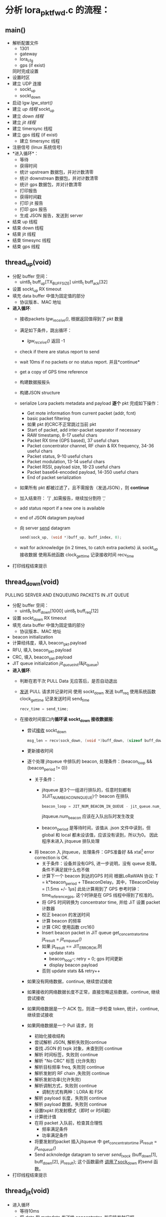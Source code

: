 * 分析 lora_pkt_fwd.c 的流程：

** main()
   - 解析配置文件
     - 1301
     - gateway
     - lora_cfg
     - gps (if exist)
     同时完成设置
   - 设置时区
   - 建立 UDP 连接
     - sockt_up
     - sockt_down
   - 启动 lgw [[lgw_start()]]
   - 建立 [[thread_up(void)][up 线程]]
     sockt_up
   - 建立 [[thread_down(void)][down 线程]]
   - 建立 [[thread_jit(void)][jit 线程]]
   - 建立 timersync 线程
   - 建立 gps 线程 (if exist)
     - 建立 timersync 线程
   - 注册信号 (linux 系统信号)
   - *进入循环*：
     - 等待
     - 获得时间
     - 统计 upstream 数据包，并对计数清零
     - 统计 downstrean 数据包，并对计数清零
     - 统计 gps 数据包，并对计数清零
     - 打印报告
     - 获得时间戳
     - 打印 jit 报告
     - 打印 gps 报告
     - 生成 JSON 报告，发送到 server
   - 结束 up 线程
   - 结束 down 线程
   - 结束 jit 线程
   - 结束 timesync 线程
   - 结束 gps 线程

** thread_up(void)
   - 分配 buffer 空间：
     - uint8_t buff_up[TX_BUFF_SIZE]
       uint8_t buff_ack[32]

   - 设置 sockt_up RX timeout
   - 填充 data buffer 中值为固定值的部分
     - 协议版本、MAC 地址
   - *进入循环*:
     - 接收packets [[lgw_recive()][lgw_receive()]], 根据返回值得到了 pkt 数量
     - 满足如下条件，跳出循环：
       - [[lgw_recive()][lgw_receive()]] 返回 -1
     - check if there are status report to send
     - wait 10ms if no packets or no status report. 并且*continue*
     - get a copy of GPS time reference
     - 构建数据报报头
     - 构建JSON structure
     - serialize Lora packets metadata and payload *逐个* pkt 完成如下操作：
       - Get mote information from current packet (addr, fcnt)
       - basic packet filtering
       - 如果 pkt 的CRC不正常跳过当前 pkt
       - Start of packet, add inter-packet separator if necessary
       - RAW timestamp, 8-17 useful chars
       - Packet RX time (GPS based), 37 useful chars
       - Packet concentrator channel, RF chain & RX frequency, 34-36 useful chars
       - Packet status, 9-10 useful chars
       - Packet modulation, 13-14 useful chars
       - Packet RSSI, payload size, 18-23 useful chars
       - Packet base64-encoded payload, 14-350 useful chars
       - End of packet serialization
     - 如果所有 pkt 都被过滤了，且不需报告（发送JSON），则 *continue*
     - 加入结束符： ']' ,如需报告，继续加分割符 ','
     - add status report if a new one is available
     - end of JSON datagram payload
     - 向 server [[file:~/Program/IoT/packet_forwarder-master/lora_pkt_fwd/src/lora_pkt_fwd.c::1851][send]] datagram
       #+BEGIN_SRC C
       send(sock_up, (void *)buff_up, buff_index, 0);
       #+END_SRC

     - wait for acknowledge (in 2 times, to catch extra packets)
       从 sockt_up 接收数据
       使用系统函数 clock_gettime 记录接收时间 recv_time
   - 打印线程结束提示 

** thread_down(void)
   PULLING SERVER AND ENQUEUING PACKETS IN JIT QUEUE 
   - 分配 buffer 空间：
     - uint8_t buff_down[1000]
       uint8_t buff_req[12]
   - 设置 sockt_down RX timeout
   - 填充 data buffer 中值为固定值的部分
     - 协议版本、MAC 地址
   - beacon initialization 
   - 计算经纬度，填入 beacon_pkt.payload
   - RFU, 填入 beacon_pkt.payload
   - CRC, 填入 beacon_pkt.payload
   - JIT queue initialization
     [[jit_queue_init(*queue)][jit_queue_init]](&jit_queue)
   - *进入循环*:
     - 判断在若干次 PULL Data 无应答后，是否自动退出
     - [[file:~/Program/IoT/packet_forwarder-master/lora_pkt_fwd/src/lora_pkt_fwd.c::2075][发送]] PULL 请求并记录时间
       使用 sockt_down 发送 buff_req
       使用系统函数 clock_gettime 记录发送时间 send_time
       #+BEGIN_SRC C
       recv_time = send_time;
       #+END_SRC
     - 在接收时间窗口内*循环读 sockt_down 接收数据报*:
       - 尝试[[file:~/Program/IoT/packet_forwarder-master/lora_pkt_fwd/src/lora_pkt_fwd.c::2088][接收]] sockt_down
         #+BEGIN_SRC C
         msg_len = recv(sock_down, (void *)buff_down, (sizeof buff_down)-1, 0);
         #+END_SRC
       - 更新接收时间
       - 逐个处理 jitqueue 中排队的 beacon, 处理条件：(beacon_loop && (beacon_period != 0))
         - 关于条件：
           - jitqueue 是3个一组进行排队的，任意时刻都有3(JIT_NUM_BEACON_IN_QUEUE)个 beacon 在排队
             #+BEGIN_SRC C
             beacon_loop = JIT_NUM_BEACON_IN_QUEUE - jit_queue.num_beacon;
             #+END_SRC
             jitqueue.num_beacon 应该在入队出队时发生改变
           - beacon_period 是等待时间，该值从 .json 文件中读到，但 global 和 local 都未设该值，应该没有读到，所以为0。
             因此程序未进入 jitqueue 排队处理
         - 将 beacon 入 jitqueue，处理条件：GPS准备好 && xtal[fn:1] error correction is OK.
           - 关于条件：设备并没有GPS, 进一步说明，没有 queue 处理。
             条件不满足就什么也不做
           - 计算下一个 beacon 到达的GPS 时间
               根据LoRaWAN 协议: T = k*beacon_period + TBeaconDelay。其中，TBeaconDelay = [1.5ms +/- 1µs]
             此处计算用到了 GPS 参考时钟：time_reference_gps, 这个时钟是在 GPS 线程中得到了校准的。
           - 将 GPS 时间转换为 concentrator time, 并给 JiT 设置 packet 计数器
           - 校正 beacon 的发送时间
           - 计算 beacon 的频率
           - 计算 CRC 使用函数 crc16()
           - Insert beacon packet in JiT queue
             get_concentrator_time
             jit_result = [[jit_enqueue()][jit_enqueue()]]
           - 如果 jit_result == JIT_ERROR_OK,则
             - update stats
             - beacon_loop--;
               retry = 0;
               gps 时间更新
             - display beacon payload
           - 否则
             update stats && retry++
       - 如果没有网络数据，continue, 继续尝试接收
       - 如果接收的网络数据长度不正常，直接忽略这些数据，continue, 继续尝试接收
       - 如果网络数据是一个 ACK 包，则进一步检查 token, 统计，continue, 继续尝试接收
       - 如果网络数据是一个 Pull 请求，则
         - 初始化接收结构
         - 尝试解析 JSON, 解析失败则continue
         - 查找 JSON 的 txpk 对象，未查到则 continue
         - 解析 时间标签，失败则 continue
         - 解析 "No CRC" 标签 (允许失败)
         - 解析目标频率 freq, 失败则 continue
         - 解析发射的 RF chain ,失败则 continue
         - 解析发射功率(允许失败)
         - 解析调制方式，失败则 continue
           - 调制方式有两种：LORA 和 FSK
         - 解析 payload 长度，失败则 continue
         - 解析 payload 数据，失败则 continue
         - 设置txpkt 的发射模式（即时 or 时间戳）
         - 计算统计值
         - 在将 packet 入队前，检查其合理性
           - 频率满足条件
           - 功率满足条件
         - 将要发射的packet 插入jitqueue 中
             get_concentrator_time
             jit_result = [[jit_enqueue()][jit_enqueue()]]
         - Send acknoledge datagram to server
           [[send_tx_ack()][send_tx_ack]] (buff_down[1], buff_down[2], jit_result);
           这个函数最终 [[file:~/Program/IoT/packet_forwarder-master/lora_pkt_fwd/src/jitqueue.c::971][调用了sock_down]] 的send 函数。
   - 打印线程结束提示 

** thread_jit(void)
- 进入循环
  - 等待10ms
  - 将 data 和 metadata 发送给 concentrator, 并安排发射日程
      gettimeofday(&current_unix_time, NULL);
      get_concentrator_time(&current_concentrator_time, current_unix_time);
      jit_result = [[jit_peek()][jit_peek]](&jit_queue, &current_concentrator_time, &pkt_index);
    - 如果 jit_result == JIT_ERROR_OK:
      - 如果 (pkt_index > -1)
        - jit_result = [[jit_dequeue()][jit_dequeue]](&jit_queue, pkt_index, &pkt, &pkt_type);
        - 如果 jit_result == JIT_ERROR_OK
          - 更新pkt 的必要信息
          - 检查 concentrator 是否可以发射，不满足发射条件 则 continue
          - 发射 pkt :  result = lgw_send(pkt)
          - 检查发射是否成功，并打印提示

** lgw_start()
   - 重启 lora concentrator
   - 重置 reg
   - 写 clocks
   - 打开、（等待0.5s）、重置射频（A & B)
   - 设置 radio 参数
   - 设置 AGC 控制
   - 配置 LBT
   - 启动 clocks
   - 校准
   - 加载固件校准参数
   - 移交控制权给 MCU
   - 发送校准字
   - 检查固件版本
   - 控制权交给 MCU
   - 校准
   - 等待 2.3s
   - 获得校准状态
   - 获得 TX DC offset
   - ..
   - GPS 使能
   - 等待 8.4s
   - 返回

** lgw_recive()
   函数传入最大要接收的 pkt 个数，以及 pkt 结构体数组指针
   - 下面情况返回 -1
     - concentrator 不正常运行
     - 输入参数不合理
   - 创建读取 SPI 的 buff 数组
   - Initialize buffer
   - 循环多次，次数为获得的 pkt 个数
     - fetch all the RX FIFO data, 数据读入buff的第0-5字节中
       [[lgw_reg_rb()][lgw_reg_rb]](LGW_RX_PACKET_DATA_FIFO_NUM_STORED, buff, 5)
       - 0:   number of packets available in RX data buffer 
       - 1,2: start address of the current packet in RX data buffer 
       - 3:   CRC status of the current packet 
       - 4:   size of the current packet payload in byte 
     - 满足以下条件，跳出循环：
       - buff[0]==0,表示读完FIFO 中所有 packets,
       - 数据无效
     - 将 buff 信息存入pkt_data 的第 n 个元素中
     - get payload + metadata
       [[lgw_reg_rb()][lgw_reg_rb]](LGW_RX_DATA_BUF_DATA, buff, buff[4]+RX_METADATA_NB);
     - 将 buff 信息存入pkt_data 的第 n 个元素的 payload 中 
     - process metadata (最多有10个 if chain)
     - 根据不同的 ifmod 完成
       - timestamp correction
       - RSSI correction
     - advance packet FIFO 
   - return nb_pkt_fetch

** lgw_reg_rb()

   Point to a register by name and do a burst read.
   函数调用了 lgw_spi_rb() 从 SPI 读入数据
** jit_queue_init(*queue)
   一个 queue 可以存放 32 个（JIT_QUEUE_MAX）node/pkt, 初始化这个空间

   #+BEGIN_SRC C
   struct jit_queue_s {
     uint8_t num_pkt;                /* Total number of packets in the queue (downlinks, beacons...) */
     uint8_t num_beacon;             /* Number of beacons in the queue */
     struct jit_node_s nodes[JIT_QUEUE_MAX]; /* Nodes/packets array in the queue */
   };
   #+END_SRC
** jit_enqueue()
   #+BEGIN_SRC C
   enum jit_error_e jit_enqueue(struct jit_queue_s *queue, struct timeval *time, struct lgw_pkt_tx_s *packet,
                                enum jit_pkt_type_e pkt_type){...}
   #+END_SRC
   1. 在这个入队函数中，会根据入队的packet 类型计算发送延迟：
      #+BEGIN_SRC C
      /* Compute packet pre/post delays depending on packet's type */
      switch (pkt_type) {
          case JIT_PKT_TYPE_DOWNLINK_CLASS_A:
          case JIT_PKT_TYPE_DOWNLINK_CLASS_B:
          case JIT_PKT_TYPE_DOWNLINK_CLASS_C:
              packet_pre_delay = TX_START_DELAY + TX_JIT_DELAY;
              packet_post_delay = lgw_time_on_air(packet) * 1000UL; /* in us */
              break;
          case JIT_PKT_TYPE_BEACON:
              /* As defined in LoRaWAN spec */
              packet_pre_delay = TX_START_DELAY + BEACON_GUARD + TX_JIT_DELAY;
              packet_post_delay = BEACON_RESERVED;
              break;
          default:
              break;
      }
      #+END_SRC
   2. 通过设置 packet->count_us 将  immediate downlink 变为 timestamped downlink "ASAP":
      从[[file:~/Program/IoT/packet_forwarder-master/lora_pkt_fwd/src/jitqueue.c::34][jitqueue.c]] 中可以看出，BEACON_GUARD 有3000秒（50分钟）之长！TX_JIT_DELAY 也有 30000 ms (半分钟)。可见 beacon 的发送间隔是很大的。

      Lora 协议中的几种发射时延，参考[[file:~/Program/IoT/packet_forwarder-master/lora_pkt_fwd/src/jitqueue.c::238][jitqueue.c代码注释]]：
      * Class A: downlink has to be sent in a 1s or 2s time window after RX
      * Class B: downlink has to occur in a 128s time window
      * Class C: no check needed, departure time has been calculated previously
   3. 利用几个准则确保 packet->count_us 的合理性：
      * [[file:~/Program/IoT/packet_forwarder-master/lora_pkt_fwd/src/jitqueue.c::224][criteria_1]] : packet 的时间不能太晚。
      * [[file:~/Program/IoT/packet_forwarder-master/lora_pkt_fwd/src/jitqueue.c::238][criteria_2]] : 满足lora 协议Class A、B、C
      * [[file:~/Program/IoT/packet_forwarder-master/lora_pkt_fwd/src/jitqueue.c::257][criteria_3]] : 不能与已有的 packet 时间重合
   4. 检查通过后，enqueue packet
      从[[file:~/Program/IoT/packet_forwarder-master/lora_pkt_fwd/src/jitqueue.c::306][这里]] 可以看出，beacon 是一种特殊的 packet:
      #+BEGIN_SRC C
      if (pkt_type == JIT_PKT_TYPE_BEACON) {
        queue->num_beacon++;
      }
      queue->num_pkt++;
      #+END_SRC
   5. 将队列中的 packet 按时间戳升序排列
      [[jit_sort_queue(queue)][jit_sort_queue(queue)]]
   6. 打印 jitqueue
      [[jit_print_queue()][jit_print_queue]](queue, false, DEBUG_JIT);
   7. 返回 JIT_ERROR_OK

** jit_dequeue()
   把 pkt 出队列，是当前时刻最满足发射条件的 pkt
** jit_sort_queue(queue)
** jit_print_queue()
** jit_peek()
   完成优先级排序，去除不可能发送的pkt
** send_tx_ack()


* 体系架构

[[file:Images/archi.jpg]]

参考文件： [[file:~/Program/IoT/%E5%AE%87%E6%B3%BD%E7%A7%91%E6%8A%80-LoRawan%E5%A5%97%E4%BB%B6%E5%86%85%E9%83%A8%E8%B5%84%E6%96%99%EF%BC%88%E5%AF%86%E7%BA%A7%EF%BC%9A%E4%B8%80%E7%BA%A7%EF%BC%89j/semtech%E5%8E%9F%E5%8E%82Lorawan%E8%AE%AD%E7%BB%83%E8%90%A5%E8%B5%84%E6%96%99/Lora%20%20boot%20camp/Slides/Lora%20Technology%20Deep%20Dive.pdf][Lora Technology Deep Dive.pdf]]

[[file:code_understand.org_imgs/20170823_211156_2192aNF.png]]

- Uplink (Sent by node)
- Downlink (Sent by gateway) – No CRC Filed


** Class A Devices
End-devices of Class A allow for bi-directional communications
whereby each end-device’s uplink transmission is followed by
two short downlink receive windows.

The transmission slot scheduled by the end-device is based on
its own communication needs with a small variation based on a
random time basis (ALOHA-type of protocol).

This Class A operation is the lowest power end-device system
for applications that only require downlink communication from
the server shortly after the end-device has sent an uplink
transmission.

Downlink communications from the server at any other time
will have to wait until the next scheduled uplink.

** Class B Devices
End-devices of Class B allow for more receive slots.
In addition to the Class A random receive windows, Class B
devices open extra receive windows at scheduled times.

In order for the End-device to open it receive window at the
scheduled time it receives a time synchronized Beacon from
the gateway.

This allows the server to know when the end-device is
listening.

** Class C Devices
End-devices of Class C have nearly continuously open receive
windows, only closed when transmitting.

Class C end-device will use more power to operate than Class
A or Class B but they offer the lowest latency for server to end-
device communication.

** SX1301 Concentrator Board

[[file:code_understand.org_imgs/20170823_212230_2192nXL.png]]
* Footnotes

[fn:1] XTAL ― 这应该是跟Lora 协议中 Class B 相关的概念
